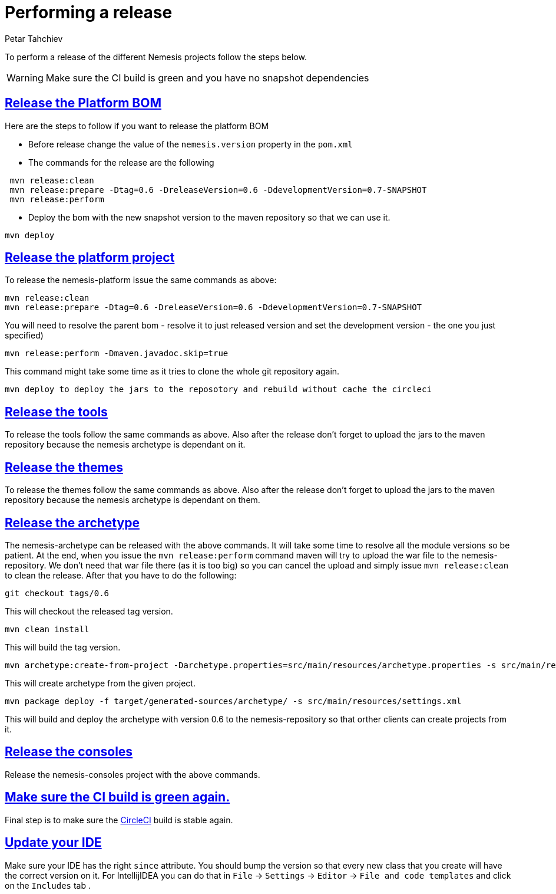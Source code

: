 = Performing a release
Petar Tahchiev
:doctype: book
:sectanchors:
:sectlinks:
:toclevels: 4
:source-highlighter: coderay
:icons: font
:last-update-label!:

To perform a release of the different Nemesis projects follow the steps below.

WARNING: Make sure the CI build is green and you have no snapshot dependencies

== Release the Platform BOM
Here are the steps to follow if you want to release the platform BOM

 * Before release change the value of the `nemesis.version` property in the `pom.xml`
 * The commands for the release are the following
[source,bash]
----
 mvn release:clean
 mvn release:prepare -Dtag=0.6 -DreleaseVersion=0.6 -DdevelopmentVersion=0.7-SNAPSHOT
 mvn release:perform
----
 * Deploy the bom with the new snapshot version to the maven repository so that we can use it.
[source,bash]
----
mvn deploy
----
 
== Release the platform project
To release the nemesis-platform issue the same commands as above:
[source,bash]
----
mvn release:clean
mvn release:prepare -Dtag=0.6 -DreleaseVersion=0.6 -DdevelopmentVersion=0.7-SNAPSHOT
----
You will need to resolve the parent bom - resolve it to just released version and set the development version - the one you just specified)
[source,bash]
----
mvn release:perform -Dmaven.javadoc.skip=true
----
This command might take some time as it tries to clone the whole git repository again.
[source,bash]
----
mvn deploy to deploy the jars to the reposotory and rebuild without cache the circleci
----

== Release the tools
To release the tools follow the same commands as above. Also after the release don't forget to upload the jars to the maven repository because the nemesis archetype is 
dependant on it.

== Release the themes
To release the themes follow the same commands as above. Also after the release don't forget to upload the jars to the maven repository because the nemesis archetype is 
dependant on them.

== Release the archetype
The nemesis-archetype can be released with the above commands. It will take some time to resolve all the module versions so be patient. At the end, when you
issue the `mvn release:perform` command maven will try to upload the war file to the nemesis-repository. We don't need that war file there (as it is too big)
so you can cancel the upload and simply issue `mvn release:clean` to clean the release. After that you have to do the following:
[source,bash]
----
git checkout tags/0.6
----
This will checkout the released tag version.
[source,bash]
----
mvn clean install
----
This will build the tag version.
[source,bash]
----
mvn archetype:create-from-project -Darchetype.properties=src/main/resources/archetype.properties -s src/main/resources/settings.xml
----
This will create archetype from the given project.
[source,bash]
----
mvn package deploy -f target/generated-sources/archetype/ -s src/main/resources/settings.xml
----
This will build and deploy the archetype with version 0.6 to the nemesis-repository so that orther clients can create projects from it.

== Release the consoles
Release the nemesis-consoles project with the above commands. 

== Make sure the CI build is green again.
Final step is to make sure the link:http://circleci.com/[CircleCI] build is stable again.

== Update your IDE
Make sure your IDE has the right `since` attribute. You should bump the version so that every new class that you create will have the correct version on it.
For IntellijIDEA you can do that in  `File` -> `Settings` -> `Editor` -> `File and code templates` and click on the `Includes` tab .
